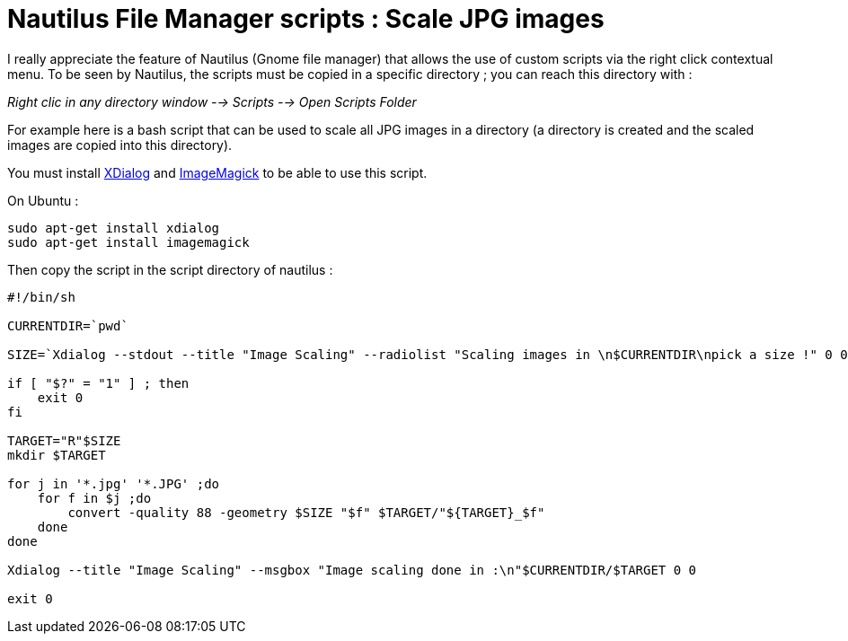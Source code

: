= Nautilus File Manager scripts : Scale JPG images

I really appreciate the feature of Nautilus (Gnome file manager) that allows the use of custom scripts via the right click contextual menu. To be seen by Nautilus, the scripts must be copied in a specific directory ; you can reach this directory with :

_Right clic in any directory window --> Scripts --> Open Scripts Folder_ 



For example here is a bash script that can be used to scale all JPG images in a directory (a directory is created and the scaled images are copied into this directory). 



You must install link:http://xdialog.dyns.net/[XDialog] and link:http://www.imagemagick.org/script/index.php[ImageMagick] to be able to use this script.

On Ubuntu :



[source,bash]
----
sudo apt-get install xdialog
sudo apt-get install imagemagick

----




Then copy the script in the script directory of nautilus :





[source,bash]
----
#!/bin/sh

CURRENTDIR=`pwd`

SIZE=`Xdialog --stdout --title "Image Scaling" --radiolist "Scaling images in \n$CURRENTDIR\npick a size !" 0 0 0 640 "640 pixels" 0 800 "800 pixels" 0 1024 "1024 pixels" 0 1920 "1920 pixels" 0 2>&1`

if [ "$?" = "1" ] ; then
    exit 0
fi

TARGET="R"$SIZE
mkdir $TARGET

for j in '*.jpg' '*.JPG' ;do
    for f in $j ;do
        convert -quality 88 -geometry $SIZE "$f" $TARGET/"${TARGET}_$f"
    done
done

Xdialog --title "Image Scaling" --msgbox "Image scaling done in :\n"$CURRENTDIR/$TARGET 0 0

exit 0

----

